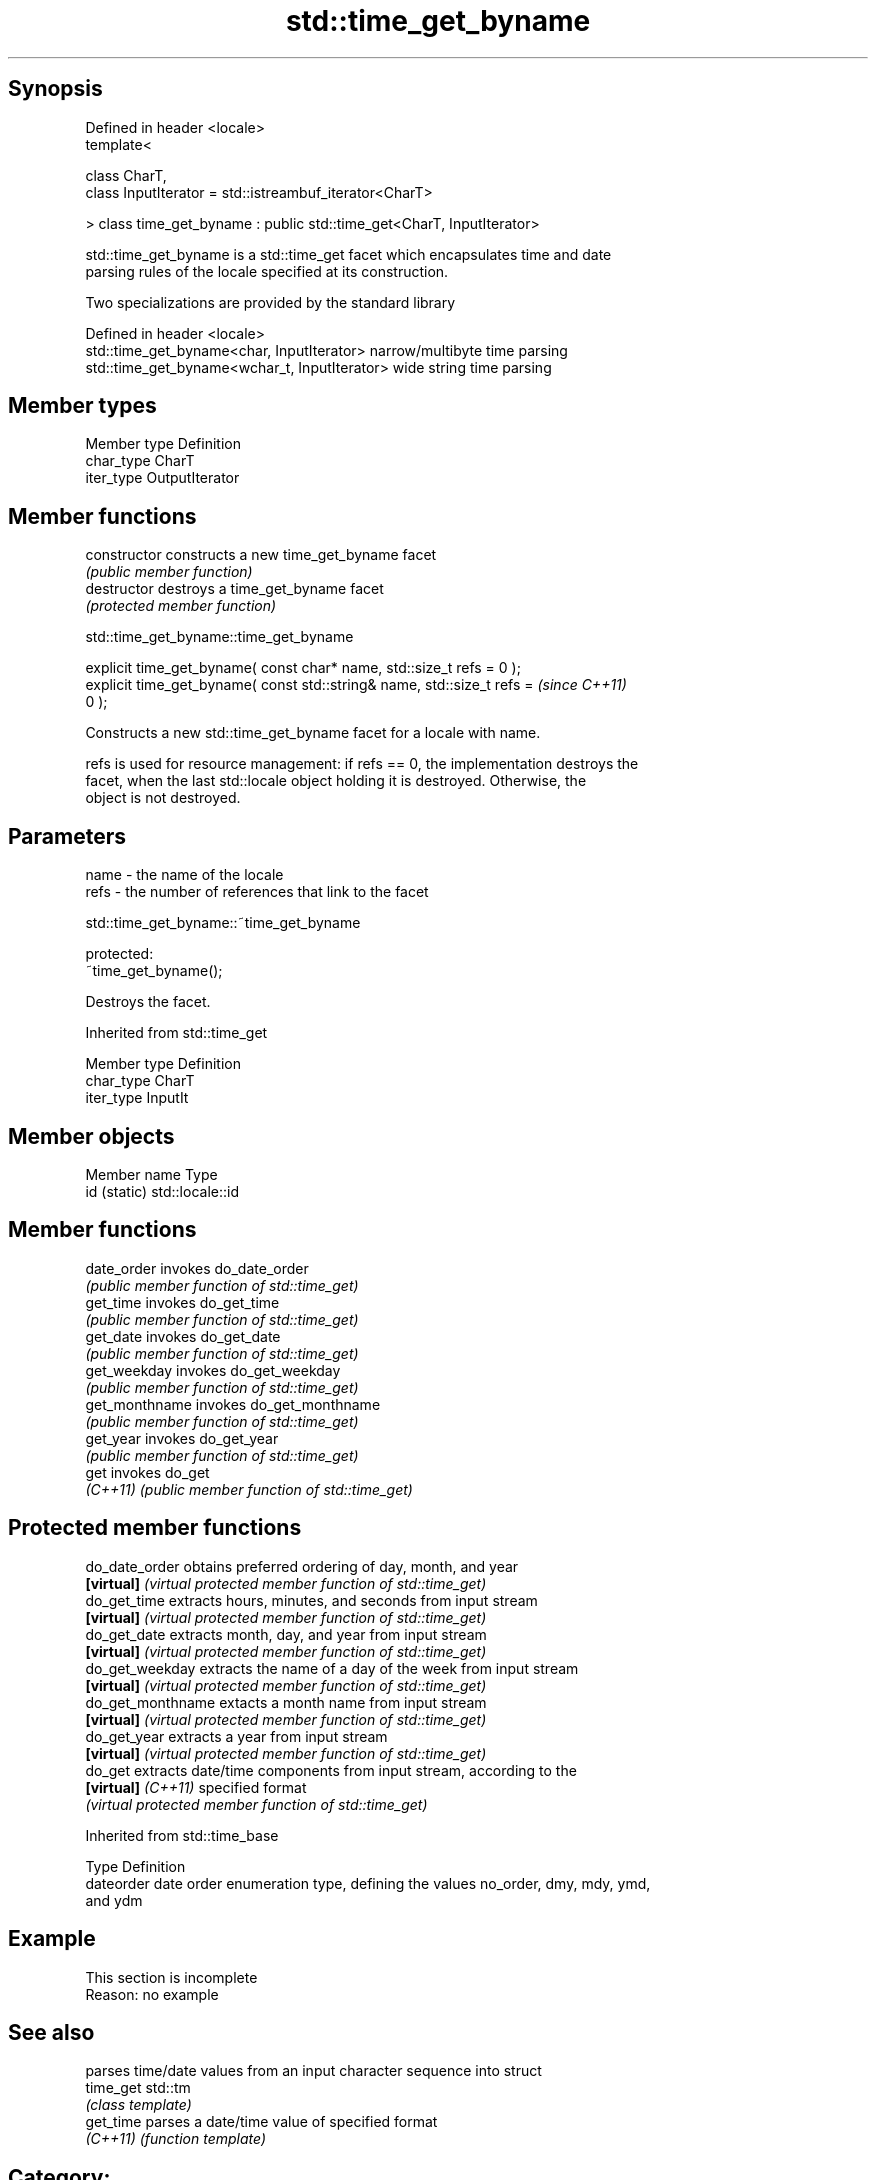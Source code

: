 .TH std::time_get_byname 3 "Sep  4 2015" "2.0 | http://cppreference.com" "C++ Standard Libary"
.SH Synopsis
   Defined in header <locale>
   template<

   class CharT,
   class InputIterator = std::istreambuf_iterator<CharT>

   > class time_get_byname : public std::time_get<CharT, InputIterator>

   std::time_get_byname is a std::time_get facet which encapsulates time and date
   parsing rules of the locale specified at its construction.

   Two specializations are provided by the standard library

   Defined in header <locale>
   std::time_get_byname<char, InputIterator>    narrow/multibyte time parsing
   std::time_get_byname<wchar_t, InputIterator> wide string time parsing

.SH Member types

   Member type Definition
   char_type   CharT
   iter_type   OutputIterator

.SH Member functions

   constructor   constructs a new time_get_byname facet
                 \fI(public member function)\fP
   destructor    destroys a time_get_byname facet
                 \fI(protected member function)\fP

std::time_get_byname::time_get_byname

   explicit time_get_byname( const char* name, std::size_t refs = 0 );
   explicit time_get_byname( const std::string& name, std::size_t refs =  \fI(since C++11)\fP
   0 );

   Constructs a new std::time_get_byname facet for a locale with name.

   refs is used for resource management: if refs == 0, the implementation destroys the
   facet, when the last std::locale object holding it is destroyed. Otherwise, the
   object is not destroyed.

.SH Parameters

   name - the name of the locale
   refs - the number of references that link to the facet

std::time_get_byname::~time_get_byname

   protected:
   ~time_get_byname();

   Destroys the facet.

Inherited from std::time_get

   Member type Definition
   char_type   CharT
   iter_type   InputIt

.SH Member objects

   Member name Type
   id (static) std::locale::id

.SH Member functions

   date_order    invokes do_date_order
                 \fI(public member function of std::time_get)\fP
   get_time      invokes do_get_time
                 \fI(public member function of std::time_get)\fP
   get_date      invokes do_get_date
                 \fI(public member function of std::time_get)\fP
   get_weekday   invokes do_get_weekday
                 \fI(public member function of std::time_get)\fP
   get_monthname invokes do_get_monthname
                 \fI(public member function of std::time_get)\fP
   get_year      invokes do_get_year
                 \fI(public member function of std::time_get)\fP
   get           invokes do_get
   \fI(C++11)\fP       \fI(public member function of std::time_get)\fP

.SH Protected member functions

   do_date_order     obtains preferred ordering of day, month, and year
   \fB[virtual]\fP         \fI(virtual protected member function of std::time_get)\fP
   do_get_time       extracts hours, minutes, and seconds from input stream
   \fB[virtual]\fP         \fI(virtual protected member function of std::time_get)\fP
   do_get_date       extracts month, day, and year from input stream
   \fB[virtual]\fP         \fI(virtual protected member function of std::time_get)\fP
   do_get_weekday    extracts the name of a day of the week from input stream
   \fB[virtual]\fP         \fI(virtual protected member function of std::time_get)\fP
   do_get_monthname  extacts a month name from input stream
   \fB[virtual]\fP         \fI(virtual protected member function of std::time_get)\fP
   do_get_year       extracts a year from input stream
   \fB[virtual]\fP         \fI(virtual protected member function of std::time_get)\fP
   do_get            extracts date/time components from input stream, according to the
   \fB[virtual]\fP \fI(C++11)\fP specified format
                     \fI(virtual protected member function of std::time_get)\fP

Inherited from std::time_base

   Type      Definition
   dateorder date order enumeration type, defining the values no_order, dmy, mdy, ymd,
             and ydm

.SH Example

    This section is incomplete
    Reason: no example

.SH See also

            parses time/date values from an input character sequence into struct
   time_get std::tm
            \fI(class template)\fP
   get_time parses a date/time value of specified format
   \fI(C++11)\fP  \fI(function template)\fP

.SH Category:

     * Todo no example
